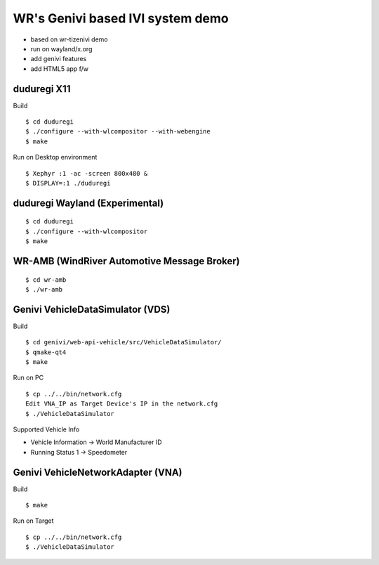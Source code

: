WR's Genivi based IVI system demo
=================================

* based on wr-tizenivi demo
* run on wayland/x.org
* add genivi features
* add HTML5 app f/w


duduregi X11
------------

Build

::

	$ cd duduregi
	$ ./configure --with-wlcompositor --with-webengine
	$ make


Run on Desktop environment

::

	$ Xephyr :1 -ac -screen 800x480 &
	$ DISPLAY=:1 ./duduregi


duduregi Wayland (Experimental)
-------------------------------

::

	$ cd duduregi
	$ ./configure --with-wlcompositor
	$ make


WR-AMB (WindRiver Automotive Message Broker)
--------------------------------------------

::

	$ cd wr-amb
	$ ./wr-amb

Genivi VehicleDataSimulator (VDS)
----------------------------------

Build

::

	$ cd genivi/web-api-vehicle/src/VehicleDataSimulator/
	$ qmake-qt4
	$ make

Run on PC

::

	$ cp ../../bin/network.cfg
	Edit VNA_IP as Target Device's IP in the network.cfg
	$ ./VehicleDataSimulator

Supported Vehicle Info

* Vehicle Information -> World Manufacturer ID
* Running Status 1 -> Speedometer

Genivi VehicleNetworkAdapter (VNA)
----------------------------------

Build

::

	$ make

Run on Target

::

	$ cp ../../bin/network.cfg
	$ ./VehicleDataSimulator
